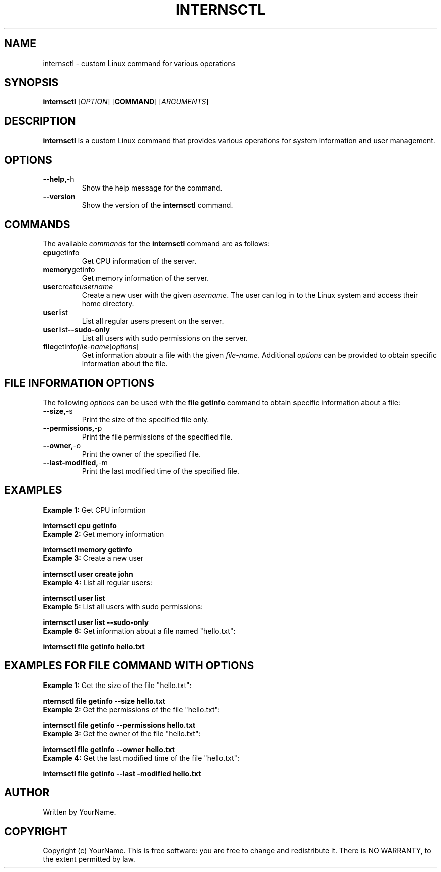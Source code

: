 .TH INTERNSCTL 1 "AUGUST 2023"
.SH NAME
internsctl \- custom Linux command for various operations

.SH SYNOPSIS
.B internsctl
[\fIOPTION\fR]
[\fBCOMMAND\fR]
[\fIARGUMENTS\fR]

.SH DESCRIPTION
.B internsctl
is a custom Linux command that provides various operations for system information and user management.

.SH OPTIONS
.TP
.BR --help, -h
Show the help message for the command.
.TP
.BR --version
Show the version of the \fBinternsctl\fR command.
.SH COMMANDS 
The available \fIcommands\fR for the \fBinternsctl\fR command are as follows:
.TP
.BR cpu getinfo
Get CPU information of the server.
.TP
.BR memory getinfo
Get memory information of the server.
.TP
.BR user create  \fR\fIusername\fR
Create a new user with the given \fIusername\fR. The user can log in to the Linux system and access their home directory.
.TP
.BR user list
List all regular users present on the server.
.TP
.BR user list --sudo-only
List all users with sudo permissions on the server.
.TP
.BR file getinfo \fR\fIfile-name\fR [\fIoptions\fR]
Get information aboutr a file with the given \fIfile-name\fR. Additional \fIoptions\fR can be provided to obtain specific information about the  file.

.SH FILE INFORMATION OPTIONS 
The following \fIoptions\fR can be used with the \fBfile getinfo\fR command to obtain specific information about a file:
.TP
.BR --size, -s
Print the size of the specified file only.
.TP
.BR --permissions, -p
Print the file permissions of the specified file.
.TP
.BR --owner, -o
Print the owner of the specified file.
.TP
.BR --last-modified, -m
Print the last modified time of the specified file.

.SH EXAMPLES 
.TP
\fBExample 1:\fR Get CPU informtion
.PP
.nf
.B internsctl cpu getinfo
.fi
.TP
\fBExample 2:\fR Get memory information
.PP
.nf
.B internsctl memory getinfo
.fi
.TP
\fBExample 3:\fR Create a new user 
.PP
.nf
.B internsctl user create john
.fi
.TP
\fBExample 4:\fR List all regular users:
.PP
.nf
.B internsctl user list
.fi
.TP
\fBExample 5:\fR List all users with sudo permissions:
.PP
.nf
.B internsctl user list --sudo-only
.fi
.TP
\fBExample 6:\fR Get information about a file named "hello.txt":
.PP
.nf
.B internsctl file getinfo hello.txt
.fi

.SH EXAMPLES FOR FILE COMMAND WITH OPTIONS
.TP
\fBExample 1:\fR Get the size of the file "hello.txt":
.PP
.nf
.B nternsctl file getinfo --size hello.txt
.fi
.TP
\fBExample 2:\fR Get the permissions of the file "hello.txt":
.PP
.nf
.B internsctl file getinfo --permissions hello.txt
.fi
.TP
\fBExample 3:\fR Get the owner of the file "hello.txt":
.PP
.nf
.B internsctl file getinfo --owner hello.txt
.fi
.TP
\fBExample 4:\fR Get the last modified time of the file "hello.txt":
.PP
.nf
.B internsctl file getinfo --last -modified hello.txt
.fi

.SH AUTHOR
Written by YourName.
.SH COPYRIGHT
Copyright (c) YourName. This is free software: you are free to change and redistribute it. There is NO WARRANTY, to the extent permitted by law. 

